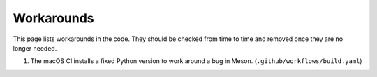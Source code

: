 .. SPDX-License-Identifier: GPL-3.0-or-later
.. SPDX-FileCopyrightText: Louis Moureaux <m_louis30@yahoo.com>

Workarounds
***********

This page lists workarounds in the code. They should be checked from time to
time and removed once they are no longer needed.

#. The macOS CI installs a fixed Python version to work around a bug in Meson.
   (``.github/workflows/build.yaml``)
